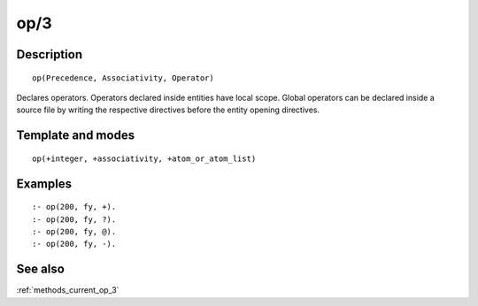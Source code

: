 
.. index:: op/3
.. _directives_op_3:

op/3
====

Description
-----------

::

   op(Precedence, Associativity, Operator)

Declares operators. Operators declared inside entities have local scope.
Global operators can be declared inside a source file by writing the
respective directives before the entity opening directives.

Template and modes
------------------

::

   op(+integer, +associativity, +atom_or_atom_list)

Examples
--------

::

   :- op(200, fy, +).
   :- op(200, fy, ?).
   :- op(200, fy, @).
   :- op(200, fy, -).

See also
--------

:ref:`methods_current_op_3`
